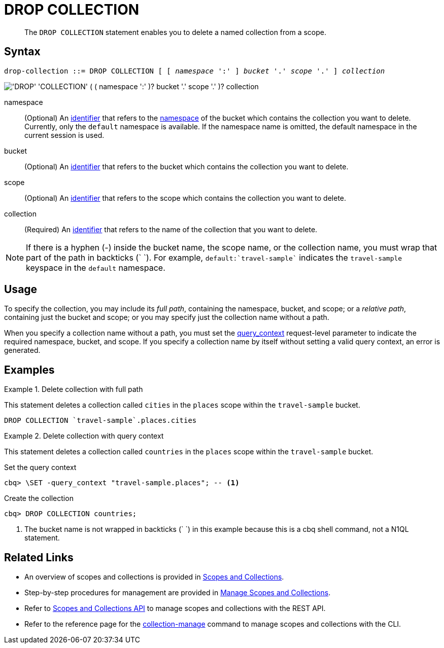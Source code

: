 = DROP COLLECTION
:page-topic-type: concept
:page-status: Couchbase Server 7.0
:imagesdir: ../../assets/images
:page-partial:

[abstract]
The `DROP COLLECTION` statement enables you to delete a named collection from a scope.

== Syntax

[subs="normal"]
----
drop-collection ::= DROP COLLECTION [ [ _namespace_ ':' ] _bucket_ '.' _scope_ '.' ] _collection_
----

image::n1ql-language-reference/drop-collection.png["'DROP' 'COLLECTION' ( ( namespace ':' )? bucket '.' scope '.' )? collection"]

namespace::
(Optional) An xref:n1ql-language-reference/identifiers.adoc[identifier] that refers to the xref:n1ql-intro/sysinfo.adoc#logical-heirarchy[namespace] of the bucket which contains the collection you want to delete.
Currently, only the `default` namespace is available.
If the namespace name is omitted, the default namespace in the current session is used.

bucket::
(Optional) An xref:n1ql-language-reference/identifiers.adoc[identifier] that refers to the bucket which contains the collection you want to delete.

scope::
(Optional) An xref:n1ql-language-reference/identifiers.adoc[identifier] that refers to the scope which contains the collection you want to delete.

collection::
(Required) An xref:n1ql-language-reference/identifiers.adoc[identifier] that refers to the name of the collection that you want to delete.

NOTE: If there is a hyphen (-) inside the bucket name, the scope name, or the collection name, you must wrap that part of the path in backticks ({backtick} {backtick}).
For example, `default:{backtick}travel-sample{backtick}` indicates the `travel-sample` keyspace in the `default` namespace.

== Usage

To specify the collection, you may include its [def]_full path_, containing the namespace, bucket, and scope; or a [def]_relative path_, containing just the bucket and scope; or you may specify just the collection name without a path.

When you specify a collection name without a path, you must set the xref:settings:query-settings.adoc#query_context[query_context] request-level parameter to indicate the required namespace, bucket, and scope.
If you specify a collection name by itself without setting a valid query context, an error is generated.

== Examples

.Delete collection with full path
====
This statement deletes a collection called `cities` in the `places` scope within the `travel-sample` bucket.

[source,n1ql]
----
DROP COLLECTION `travel-sample`.places.cities
----
====

.Delete collection with query context
====
This statement deletes a collection called `countries` in the `places` scope within the `travel-sample` bucket.

.Set the query context
[source,shell]
----
cbq> \SET -query_context "travel-sample.places"; -- <1>
----

.Create the collection
[source,shell]
----
cbq> DROP COLLECTION countries;
----

<1> The bucket name is not wrapped in backticks ({backtick} {backtick}) in this example because this is a cbq shell command, not a N1QL statement.
====

== Related Links

* An overview of scopes and collections is provided in xref:learn:data/scopes-and-collections.adoc[Scopes and Collections].

* Step-by-step procedures for management are provided in xref:manage:manage-scopes-and-collections/manage-scopes-and-collections.adoc[Manage Scopes and Collections].

* Refer to xref:rest-api:scopes-and-collections-api.adoc[Scopes and Collections API] to manage scopes and collections with the REST API.

* Refer to the reference page for the xref:cli:cbcli/couchbase-cli-collection-manage.adoc[collection-manage] command to manage scopes and collections with the CLI.
